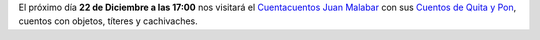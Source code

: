 .. title: Cuentos de Quita Y Pon
.. slug: cuentos-quita-y-pon
.. date: 2017-12-18 20:00
.. tags: Eventos, Cuentacuentos, Actividades
.. description: Nos visita el cuentacuentos Juan Malabar. Cuentos con objetos, títeres y cachivaches
.. previewimage: /2017/cuentos-quita-y-pon/cuentos-de-quita-y-pon.png
.. type: micro

El próximo día **22 de Diciembre a las 17:00** nos visitará el `Cuentacuentos Juan Malabar <https://juanmalabar.wordpress.com>`_ con sus `Cuentos de Quita y Pon <https://juanmalabar.wordpress.com/los-cuentos/>`_, cuentos con objetos, títeres y cachivaches.


.. thumbnail:: /2017/cuentos-quita-y-pon/cuentos-de-quita-y-pon.png
    :height: 400px
    :align: center
    :target: /2017/cuentos-quita-y-pon/cuentos-de-quita-y-pon.png

    Cuentacuentos Juan Balabar. 22 de Diciembre a las 17:00 en la Biblioteca
